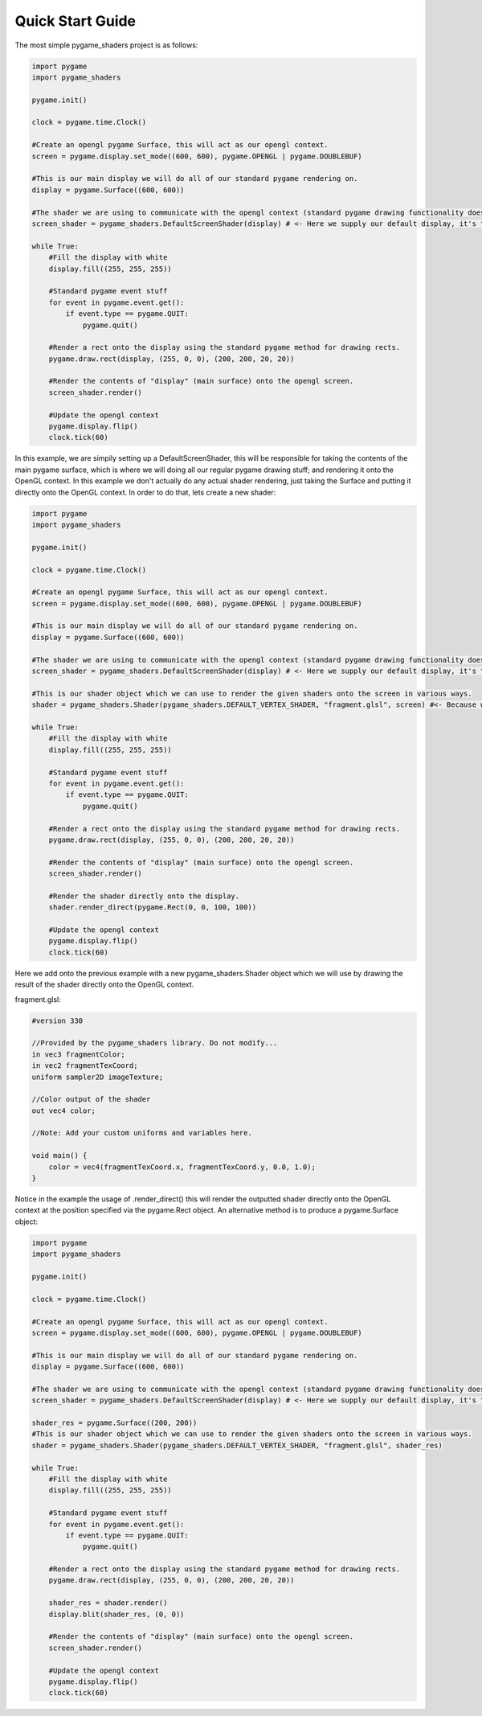Quick Start Guide
===================

The most simple pygame_shaders project is as follows:

.. code-block:: python

    import pygame
    import pygame_shaders

    pygame.init()

    clock = pygame.time.Clock()

    #Create an opengl pygame Surface, this will act as our opengl context.  
    screen = pygame.display.set_mode((600, 600), pygame.OPENGL | pygame.DOUBLEBUF)

    #This is our main display we will do all of our standard pygame rendering on.
    display = pygame.Surface((600, 600))

    #The shader we are using to communicate with the opengl context (standard pygame drawing functionality does not work on opengl displays)
    screen_shader = pygame_shaders.DefaultScreenShader(display) # <- Here we supply our default display, it's this display which will be displayed onto the opengl context via the screen_shader

    while True:
        #Fill the display with white
        display.fill((255, 255, 255))
        
        #Standard pygame event stuff
        for event in pygame.event.get():
            if event.type == pygame.QUIT:
                pygame.quit()

        #Render a rect onto the display using the standard pygame method for drawing rects.
        pygame.draw.rect(display, (255, 0, 0), (200, 200, 20, 20))
        
        #Render the contents of "display" (main surface) onto the opengl screen.
        screen_shader.render() 

        #Update the opengl context
        pygame.display.flip()
        clock.tick(60)

In this example, we are simpily setting up a DefaultScreenShader, this will be responsible for 
taking the contents of the main pygame surface, which is where we will doing all our regular pygame drawing stuff; and 
rendering it onto the OpenGL context. In this example we don't actually do any actual shader rendering,
just taking the Surface and putting it directly onto the OpenGL context. In order to do that, lets create a
new shader:

.. code-block:: python

    import pygame
    import pygame_shaders

    pygame.init()

    clock = pygame.time.Clock()

    #Create an opengl pygame Surface, this will act as our opengl context.  
    screen = pygame.display.set_mode((600, 600), pygame.OPENGL | pygame.DOUBLEBUF)

    #This is our main display we will do all of our standard pygame rendering on.
    display = pygame.Surface((600, 600))

    #The shader we are using to communicate with the opengl context (standard pygame drawing functionality does not work on opengl displays)
    screen_shader = pygame_shaders.DefaultScreenShader(display) # <- Here we supply our default display, it's this display which will be displayed onto the opengl context via the screen_shader

    #This is our shader object which we can use to render the given shaders onto the screen in various ways. 
    shader = pygame_shaders.Shader(pygame_shaders.DEFAULT_VERTEX_SHADER, "fragment.glsl", screen) #<- Because we plan on using this shader for direct rendering (we supply the surface on which we plan to do said direct rendering in this case, screen) 

    while True:
        #Fill the display with white
        display.fill((255, 255, 255))
        
        #Standard pygame event stuff
        for event in pygame.event.get():
            if event.type == pygame.QUIT:
                pygame.quit()

        #Render a rect onto the display using the standard pygame method for drawing rects.
        pygame.draw.rect(display, (255, 0, 0), (200, 200, 20, 20))
        
        #Render the contents of "display" (main surface) onto the opengl screen.
        screen_shader.render() 

        #Render the shader directly onto the display.
        shader.render_direct(pygame.Rect(0, 0, 100, 100)) 

        #Update the opengl context
        pygame.display.flip()
        clock.tick(60)

Here we add onto the previous example with a new pygame_shaders.Shader object which we will use by drawing the
result of the shader directly onto the OpenGL context.

fragment.glsl:

.. code-block:: glsl

    #version 330

    //Provided by the pygame_shaders library. Do not modify...
    in vec3 fragmentColor;
    in vec2 fragmentTexCoord;
    uniform sampler2D imageTexture;

    //Color output of the shader
    out vec4 color;

    //Note: Add your custom uniforms and variables here.

    void main() {
        color = vec4(fragmentTexCoord.x, fragmentTexCoord.y, 0.0, 1.0);
    }
    
Notice in the example the usage of .render_direct() this will render the outputted shader directly onto the OpenGL context at the position specified
via the pygame.Rect object. An alternative method is to produce a pygame.Surface object:

.. code-block:: python

    import pygame
    import pygame_shaders

    pygame.init()

    clock = pygame.time.Clock()

    #Create an opengl pygame Surface, this will act as our opengl context.  
    screen = pygame.display.set_mode((600, 600), pygame.OPENGL | pygame.DOUBLEBUF)

    #This is our main display we will do all of our standard pygame rendering on.
    display = pygame.Surface((600, 600))

    #The shader we are using to communicate with the opengl context (standard pygame drawing functionality does not work on opengl displays)
    screen_shader = pygame_shaders.DefaultScreenShader(display) # <- Here we supply our default display, it's this display which will be displayed onto the opengl context via the screen_shader

    shader_res = pygame.Surface((200, 200))
    #This is our shader object which we can use to render the given shaders onto the screen in various ways. 
    shader = pygame_shaders.Shader(pygame_shaders.DEFAULT_VERTEX_SHADER, "fragment.glsl", shader_res) 

    while True:
        #Fill the display with white
        display.fill((255, 255, 255))
        
        #Standard pygame event stuff
        for event in pygame.event.get():
            if event.type == pygame.QUIT:
                pygame.quit()

        #Render a rect onto the display using the standard pygame method for drawing rects.
        pygame.draw.rect(display, (255, 0, 0), (200, 200, 20, 20))
        
        shader_res = shader.render()
        display.blit(shader_res, (0, 0))

        #Render the contents of "display" (main surface) onto the opengl screen.
        screen_shader.render() 

        #Update the opengl context
        pygame.display.flip()
        clock.tick(60)


